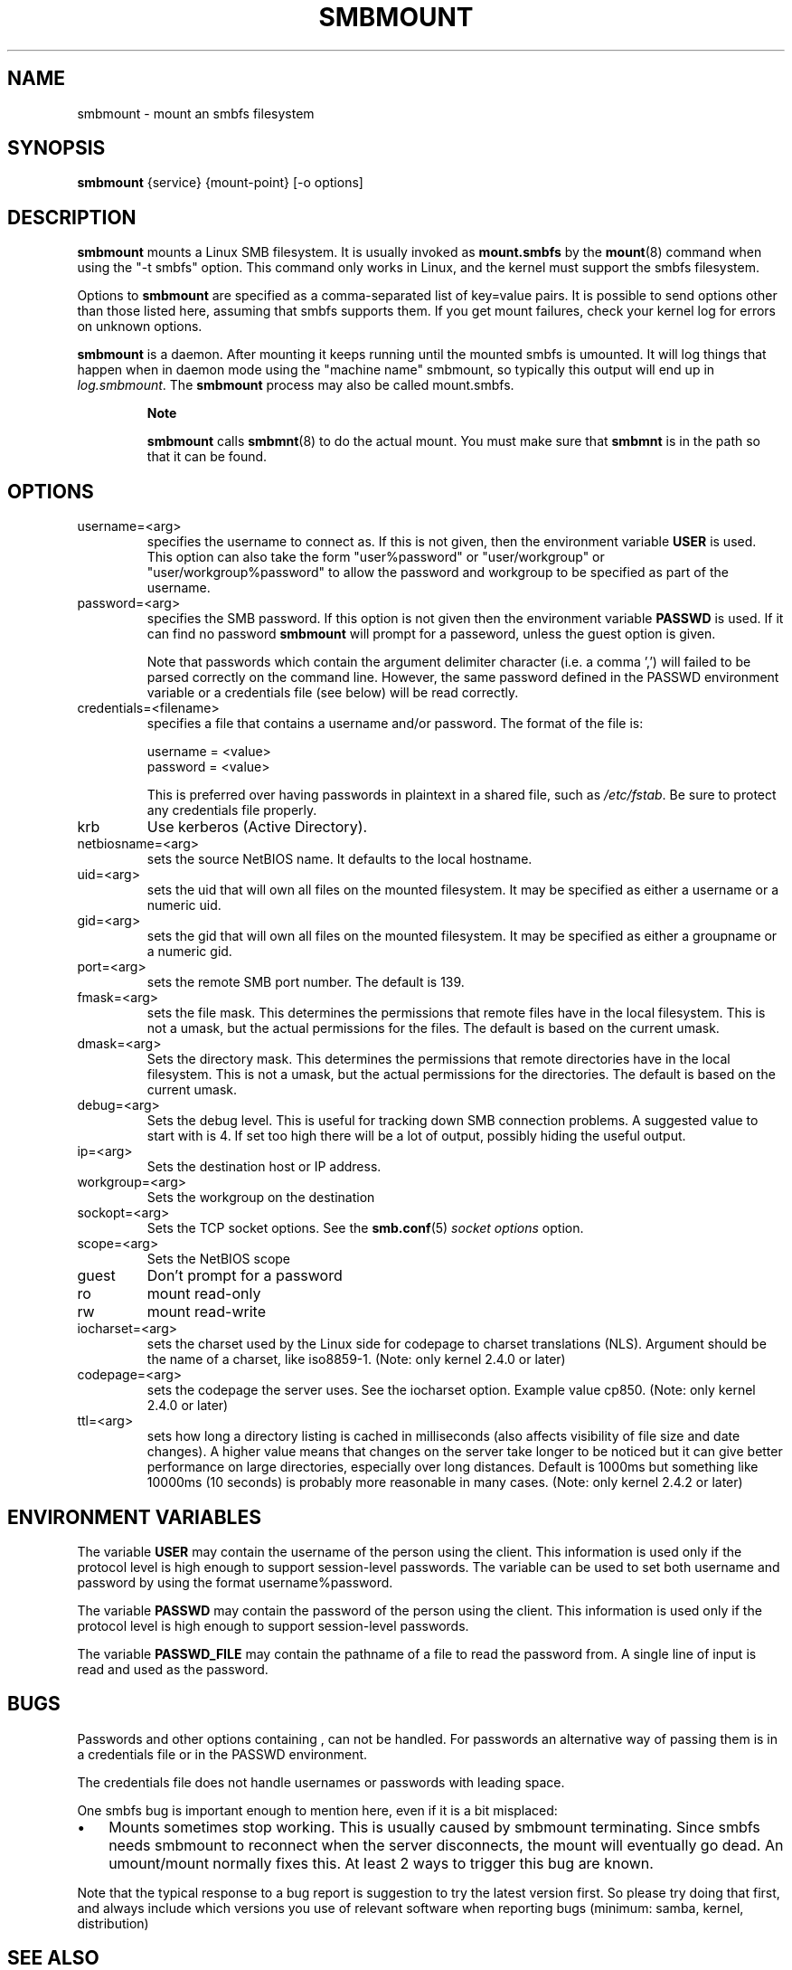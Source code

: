 .\"Generated by db2man.xsl. Don't modify this, modify the source.
.de Sh \" Subsection
.br
.if t .Sp
.ne 5
.PP
\fB\\$1\fR
.PP
..
.de Sp \" Vertical space (when we can't use .PP)
.if t .sp .5v
.if n .sp
..
.de Ip \" List item
.br
.ie \\n(.$>=3 .ne \\$3
.el .ne 3
.IP "\\$1" \\$2
..
.TH "SMBMOUNT" 8 "" "" ""
.SH NAME
smbmount \- mount an smbfs filesystem
.SH "SYNOPSIS"

.nf
\fBsmbmount\fR {service} {mount-point} [-o options]
.fi

.SH "DESCRIPTION"

.PP
\fBsmbmount\fR mounts a Linux SMB filesystem\&. It is usually invoked as \fBmount.smbfs\fR by the \fBmount\fR(8) command when using the "-t smbfs" option\&. This command only works in Linux, and the kernel must support the smbfs filesystem\&.

.PP
Options to \fBsmbmount\fR are specified as a comma-separated list of key=value pairs\&. It is possible to send options other than those listed here, assuming that smbfs supports them\&. If you get mount failures, check your kernel log for errors on unknown options\&.

.PP
\fBsmbmount\fR is a daemon\&. After mounting it keeps running until the mounted smbfs is umounted\&. It will log things that happen when in daemon mode using the "machine name" smbmount, so typically this output will end up in \fIlog\&.smbmount\fR\&. The \fB smbmount\fR process may also be called mount\&.smbfs\&.

.RS
.Sh "Note"

.PP
 \fBsmbmount\fR calls \fBsmbmnt\fR(8) to do the actual mount\&. You must make sure that \fBsmbmnt\fR is in the path so that it can be found\&.

.RE

.SH "OPTIONS"

.TP
username=<arg>
specifies the username to connect as\&. If this is not given, then the environment variable \fB USER\fR is used\&. This option can also take the form "user%password" or "user/workgroup" or "user/workgroup%password" to allow the password and workgroup to be specified as part of the username\&.


.TP
password=<arg>
specifies the SMB password\&. If this option is not given then the environment variable \fBPASSWD\fR is used\&. If it can find no password \fBsmbmount\fR will prompt for a passeword, unless the guest option is given\&.


Note that passwords which contain the argument delimiter character (i\&.e\&. a comma ',') will failed to be parsed correctly on the command line\&. However, the same password defined in the PASSWD environment variable or a credentials file (see below) will be read correctly\&.


.TP
credentials=<filename>
specifies a file that contains a username and/or password\&. 
The format of the file is:
.nf

username = <value>
password = <value>
.fi


This is preferred over having passwords in plaintext in a shared file, such as \fI/etc/fstab\fR\&. Be sure to protect any credentials file properly\&.


.TP
krb
Use kerberos (Active Directory)\&.


.TP
netbiosname=<arg>
sets the source NetBIOS name\&. It defaults to the local hostname\&.


.TP
uid=<arg>
sets the uid that will own all files on the mounted filesystem\&. It may be specified as either a username or a numeric uid\&.


.TP
gid=<arg>
sets the gid that will own all files on the mounted filesystem\&. It may be specified as either a groupname or a numeric gid\&.


.TP
port=<arg>
sets the remote SMB port number\&. The default is 139\&.


.TP
fmask=<arg>
sets the file mask\&. This determines the permissions that remote files have in the local filesystem\&. This is not a umask, but the actual permissions for the files\&. The default is based on the current umask\&.


.TP
dmask=<arg>
Sets the directory mask\&. This determines the permissions that remote directories have in the local filesystem\&. This is not a umask, but the actual permissions for the directories\&. The default is based on the current umask\&.


.TP
debug=<arg>
Sets the debug level\&. This is useful for tracking down SMB connection problems\&. A suggested value to start with is 4\&. If set too high there will be a lot of output, possibly hiding the useful output\&.


.TP
ip=<arg>
Sets the destination host or IP address\&.


.TP
workgroup=<arg>
Sets the workgroup on the destination


.TP
sockopt=<arg>
Sets the TCP socket options\&. See the \fBsmb.conf\fR(5) \fIsocket options\fR option\&.


.TP
scope=<arg>
Sets the NetBIOS scope


.TP
guest
Don't prompt for a password


.TP
ro
mount read-only


.TP
rw
mount read-write


.TP
iocharset=<arg>
sets the charset used by the Linux side for codepage to charset translations (NLS)\&. Argument should be the name of a charset, like iso8859-1\&. (Note: only kernel 2\&.4\&.0 or later)


.TP
codepage=<arg>
sets the codepage the server uses\&. See the iocharset option\&. Example value cp850\&. (Note: only kernel 2\&.4\&.0 or later)


.TP
ttl=<arg>
sets how long a directory listing is cached in milliseconds (also affects visibility of file size and date changes)\&. A higher value means that changes on the server take longer to be noticed but it can give better performance on large directories, especially over long distances\&. Default is 1000ms but something like 10000ms (10 seconds) is probably more reasonable in many cases\&. (Note: only kernel 2\&.4\&.2 or later)


.SH "ENVIRONMENT VARIABLES"

.PP
The variable \fBUSER\fR may contain the username of the person using the client\&. This information is used only if the protocol level is high enough to support session-level passwords\&. The variable can be used to set both username and password by using the format username%password\&.

.PP
The variable \fBPASSWD\fR may contain the password of the person using the client\&. This information is used only if the protocol level is high enough to support session-level passwords\&.

.PP
The variable \fBPASSWD_FILE\fR may contain the pathname of a file to read the password from\&. A single line of input is read and used as the password\&.

.SH "BUGS"

.PP
Passwords and other options containing , can not be handled\&. For passwords an alternative way of passing them is in a credentials file or in the PASSWD environment\&.

.PP
The credentials file does not handle usernames or passwords with leading space\&.

.PP
One smbfs bug is important enough to mention here, even if it is a bit misplaced:

.TP 3
\(bu
Mounts sometimes stop working\&. This is usually caused by smbmount terminating\&. Since smbfs needs smbmount to reconnect when the server disconnects, the mount will eventually go dead\&. An umount/mount normally fixes this\&. At least 2 ways to trigger this bug are known\&.

.LP

.PP
Note that the typical response to a bug report is suggestion to try the latest version first\&. So please try doing that first, and always include which versions you use of relevant software when reporting bugs (minimum: samba, kernel, distribution)

.SH "SEE ALSO"

.PP
Documentation/filesystems/smbfs\&.txt in the linux kernel source tree may contain additional options and information\&.

.PP
FreeBSD also has a smbfs, but it is not related to smbmount

.PP
For Solaris, HP-UX and others you may want to look at \fBsmbsh\fR(1) or at other solutions, such as Sharity or perhaps replacing the SMB server with a NFS server\&.

.SH "AUTHOR"

.PP
Volker Lendecke, Andrew Tridgell, Michael H\&. Warfield and others\&.

.PP
The current maintainer of smbfs and the userspace tools \fBsmbmount\fR, \fBsmbumount\fR, and \fBsmbmnt\fR is Urban Widmark\&. The SAMBA Mailing list is the preferred place to ask questions regarding these programs\&.

.PP
The conversion of this manpage for Samba 2\&.2 was performed by Gerald Carter\&. The conversion to DocBook XML 4\&.2 for Samba 3\&.0 was done by Alexander Bokovoy\&.

